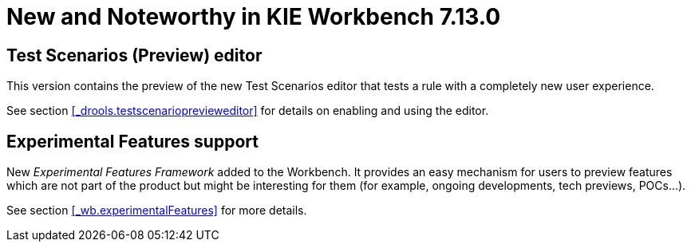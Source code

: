 [[_wb.releasenotesworkbench.7.13.0.final]]
= New and Noteworthy in KIE Workbench 7.13.0

== Test Scenarios (Preview) editor

This version contains the preview of the new Test Scenarios editor that tests a rule with a completely new user experience.

See section <<_drools.testscenarioprevieweditor>> for details on enabling and using the editor.

== Experimental Features support

New _Experimental Features Framework_ added to the Workbench. It provides an easy mechanism for users to preview features
which are not part of the product but might be interesting for them (for example, ongoing developments, tech previews, POCs...).

See section <<_wb.experimentalFeatures>> for more details.